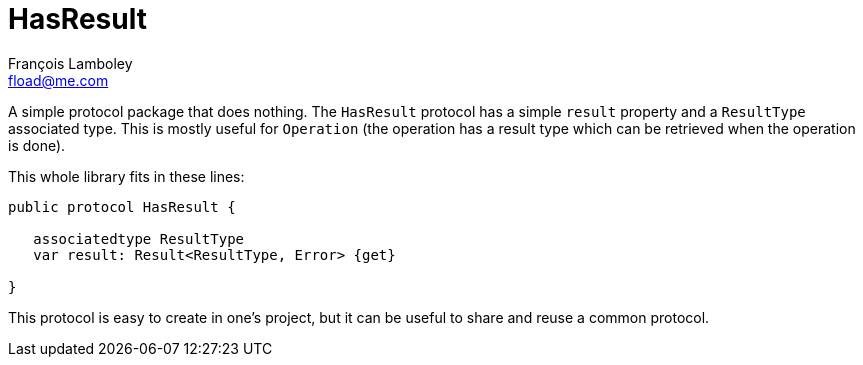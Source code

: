 = HasResult
François Lamboley <fload@me.com>

A simple protocol package that does nothing.
The `HasResult` protocol has a simple `result` property and a `ResultType` associated type.
This is mostly useful for `Operation` (the operation has a result type which can be retrieved when the operation is done).

This whole library fits in these lines:
[source,swift]
----
public protocol HasResult {
   
   associatedtype ResultType
   var result: Result<ResultType, Error> {get}
   
}
----

This protocol is easy to create in one’s project, but it can be useful to share and reuse a common protocol.
